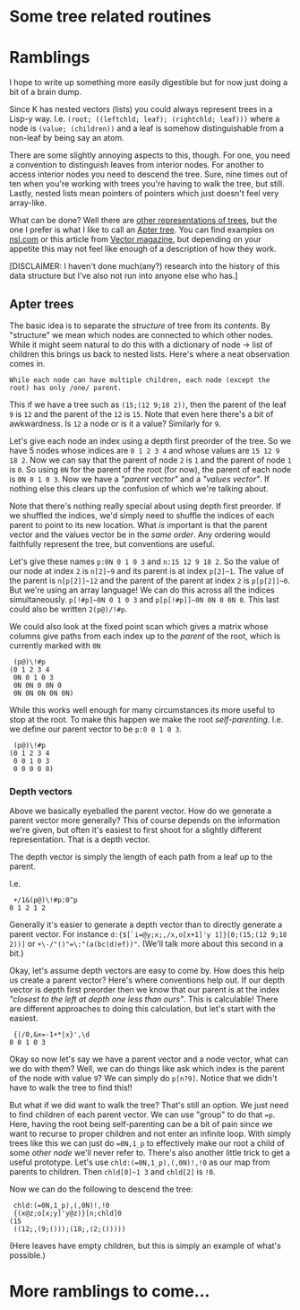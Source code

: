 * Some tree related routines

* Ramblings
  I hope to write up something more easily digestible but for now just doing a bit of a brain dump.

  Since K has nested vectors (lists) you could always represent trees in a Lisp-y way.  I.e.
  ~(root; ((leftchld; leaf); (rightchld; leaf)))~ where a node is ~(value; (children))~ and a leaf
  is somehow distinguishable from a non-leaf by being say an atom.

  There are some slightly annoying aspects to this, though.  For one, you need a convention to
  distinguish leaves from interior nodes.  For another to access interior nodes you need to descend
  the tree.  Sure, nine times out of ten when you're working with trees you're having to walk the
  tree, but still.  Lastly, nested lists mean pointers of pointers which just doesn't feel very
  array-like.

  What can be done?  Well there are [[https://github.com/JohnEarnest/ok/blob/gh-pages/docs/Trees.md][other representations of trees]], but the one I prefer is what I
  like to call an [[http://nsl.com/k/tableaux/trees.k][Apter tree]].  You can find examples on [[http://nsl.com][nsl.com]] or this article from
  [[http://archive.vector.org.uk/art10500340][Vector magazine]], but depending on your appetite this may not feel like enough of a description
  of how they work.

  [DISCLAIMER: I haven't done much(any?) research into the history of this data structure but I've
  also not run into anyone else who has.]

** Apter trees
   The basic idea is to separate the /structure/ of tree from its /contents/.  By "structure" we mean
   which nodes are connected to which other nodes.  While it might seem natural to do this with a
   dictionary of node -> list of children this brings us back to nested lists.  Here's where a neat
   observation comes in.

   : While each node can have multiple children, each node (except the root) has only /one/ parent.

   This if we have a tree such as ~(15;(12 9;18 2))~, then the parent of the leaf ~9~ is ~12~ and the parent
   of the ~12~ is ~15~.  Note that even here there's a bit of awkwardness.  Is ~12~ a node or is it a value?
   Similarly for ~9~.

   Let's give each node an index using a depth first preorder of the tree.  So we have 5 nodes whose
   indices are ~0 1 2 3 4~ and whose values are ~15 12 9 18 2~.  Now we can say that the parent of node
   ~2~ is ~1~ and the parent of node ~1~ is ~0~.  So using ~0N~ for the parent of the root (for now),
   the parent of each node is ~0N 0 1 0 3~.  Now we have a /"parent vector"/ and a /"values vector"/.
   If nothing else this clears up the confusion of which we're talking about.

   Note that there's nothing really special about using depth first preorder.  If we shuffled the indices,
   we'd simply need to shuffle the indices of each parent to point to its new location.  What /is/ important
   is that the parent vector and the values vector be in the /same order/.  Any ordering would faithfully
   represent the tree, but conventions are useful.

   Let's give these names ~p:0N 0 1 0 3~ and ~n:15 12 9 18 2~.  So the value of our node at index ~2~ is
   ~n[2]~9~ and its parent is at index ~p[2]~1~.  The value of the parent is ~n[p[2]]~12~ and the parent
   of the parent at index ~2~ is ~p[p[2]]~0~.  But we're using an array language!  We can do this across
   all the indices simultaneously. ~p[!#p]~0N 0 1 0 3~ and ~p[p[!#p]]~0N 0N 0 0N 0~.  This last could also
   be written ~2(p@)/!#p~.

   We could also look at the fixed point scan which gives a matrix whose columns give paths from each index
   up to the /parent/ of the root, which is currently marked with ~0N~

	:  (p@)\!#p
	: (0 1 2 3 4
	:  0N 0 1 0 3
	:  0N 0N 0 0N 0
	:  0N 0N 0N 0N 0N)

   While this works well enough for many circumstances its more useful to stop at the root.  To make this
   happen we make the root /self-parenting/.  I.e. we define our parent vector to be ~p:0 0 1 0 3~.

	:  (p@)\!#p
	: (0 1 2 3 4
	:  0 0 1 0 3
	:  0 0 0 0 0)

*** Depth vectors
    Above we basically eyeballed the parent vector.  How do we generate a parent vector more generally?
	This of course depends on the information we're given, but often it's easiest to first shoot for a
	slightly different representation.  That is a depth vector.

	The depth vector is simply the length of each path from a leaf up to the parent.

	I.e.

	 :  +/1&(p@)\!#p:0^p
	 : 0 1 2 1 2

	Generally it's easier to generate a depth vector than to directly generate a parent vector.  For
	instance ~d:{$[`i=@y;x;,/x,o[x+1]'y 1]}[0;(15;(12 9;18 2))]~ or ~+\-/"()"=\:"(a(bc(d)ef))"~.  (We'll
	talk more about this second in a bit.)

	Okay, let's assume depth vectors are easy to come by.  How does this help us create a parent vector?
	Here's where conventions help out.  If our depth vector is depth first preorder then we know that our
	parent is at the index /"closest to the left at depth one less than ours"/.  This is calculable!  There
	are different approaches to doing this calculation, but let's start with the easiest.

	:  {|/0,&x=-1+*|x}',\d
    : 0 0 1 0 3

   Okay so now let's say we have a parent vector and a node vector, what can we do with them?  Well, we
   can do things like ask which index is the parent of the node with value ~9~?  We can simply do ~p[n?9]~.
   Notice that we didn't have to walk the tree to find this!!

   But what if we did want to walk the tree?  That's still an option.  We just need to find children of
   each parent vector.  We can use "group" to do that ~=p~.  Here, having the root being self-parenting
   can be a bit of pain since we want to recurse to proper children and not enter an infinite loop.
   With simply trees like this we can just do ~=0N,1_p~ to effectively make our root a child of some
   /other node/ we'll never refer to.  There's also another little trick to get a useful prototype.
   Let's use ~chld:(=0N,1_p),(,0N)!,!0~ as our map from parents to children.  Then ~chld[0]~1 3~ and
   ~chld[2]~ is ~!0~.

   Now we can do the following to descend the tree:

   :  chld:(=0N,1_p),(,0N)!,!0
   :  {(x@z;o[x;y]'y@z)}[n;chld]0
   : (15
   :  ((12;,(9;()));(18;,(2;()))))

   (Here leaves have empty children, but this is simply an example of what's possible.)

* More ramblings to come...
